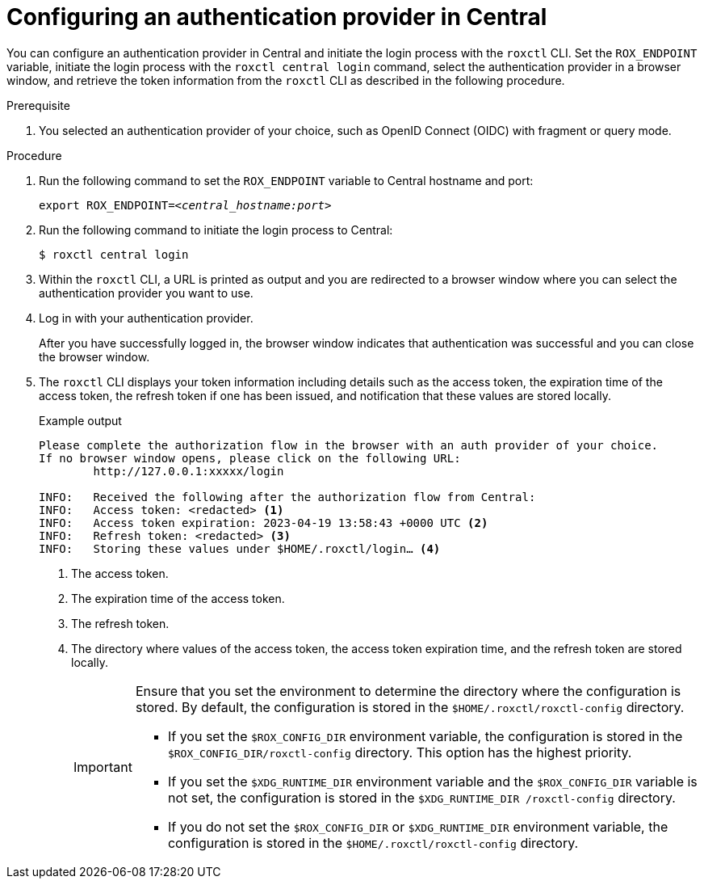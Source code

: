 // Module included in the following assemblies:
//
// * cli/getting-started-cli.adoc
:_content-type: PROCEDURE
[id="configuring-an-authentication-provider-in-central_{context}"]
= Configuring an authentication provider in Central

[role="_abstract"]
You can configure an authentication provider in Central and initiate the login process with the `roxctl` CLI.
Set the `ROX_ENDPOINT` variable, initiate the login process with the `roxctl central login` command, select the authentication provider in a browser window, and retrieve the token information from the `roxctl` CLI as described in the following procedure.


.Prerequisite

. You selected an authentication provider of your choice, such as OpenID Connect (OIDC) with fragment or query mode.

.Procedure

. Run the following command to set the `ROX_ENDPOINT` variable to Central hostname and port:
+
[source,terminal,subs="+quotes"]
----
export ROX_ENDPOINT=_<central_hostname:port>_
----

. Run the following command to initiate the login process to Central:
+
[source,terminal,subs="+quotes"]
----
$ roxctl central login
----

. Within the `roxctl` CLI, a URL is printed as output and you are redirected to a browser window where you can select the authentication provider you want to use.

. Log in with your authentication provider.
+
After you have successfully logged in, the browser window indicates that authentication was successful and you can close the browser window.

. The `roxctl` CLI displays your token information including details such as the access token, the expiration time of the access token, the refresh token if one has been issued, and notification that these values are stored locally.
+
.Example output
+
[source,terminal]
----
Please complete the authorization flow in the browser with an auth provider of your choice.
If no browser window opens, please click on the following URL:
        http://127.0.0.1:xxxxx/login

INFO:	Received the following after the authorization flow from Central:
INFO:	Access token: <redacted> <1>
INFO:	Access token expiration: 2023-04-19 13:58:43 +0000 UTC <2>
INFO:	Refresh token: <redacted> <3>
INFO:	Storing these values under $HOME/.roxctl/login… <4>
----
<1> The access token.
<2> The expiration time of the access token.
<3> The refresh token.
<4> The directory where values of the access token, the access token expiration time, and the refresh token are stored locally.
+
[IMPORTANT]
====
Ensure that you set the environment to determine the directory where the configuration is stored. By default, the configuration is stored in the `$HOME/.roxctl/roxctl-config` directory.

* If you set the `$ROX_CONFIG_DIR` environment variable, the configuration is stored in the `$ROX_CONFIG_DIR/roxctl-config` directory. This option has the highest priority.

* If you set the `$XDG_RUNTIME_DIR` environment variable and the `$ROX_CONFIG_DIR` variable is not set, the configuration is stored in the `$XDG_RUNTIME_DIR /roxctl-config` directory.

* If you do not set the `$ROX_CONFIG_DIR` or `$XDG_RUNTIME_DIR` environment variable, the configuration is stored in the `$HOME/.roxctl/roxctl-config` directory.
====
